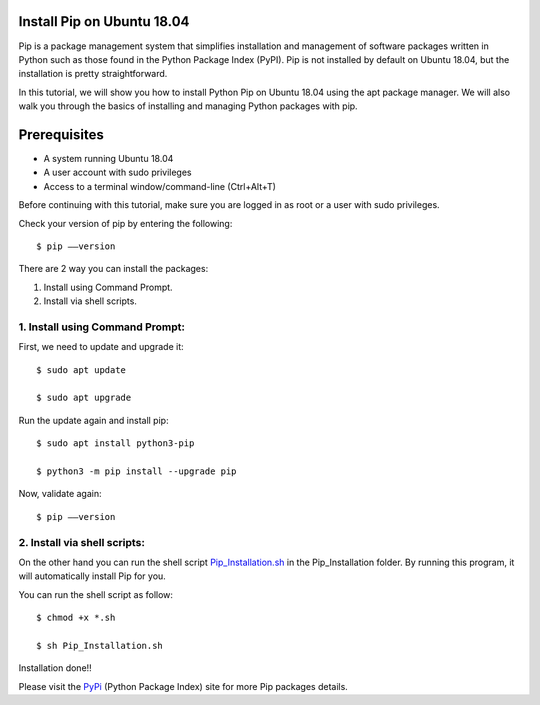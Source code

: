 Install Pip on Ubuntu 18.04
-------------------------------
Pip is a package management system that simplifies installation and management of
software packages written in Python such as those found in the Python Package Index
(PyPI). Pip is not installed by default on Ubuntu 18.04, but the installation is
pretty straightforward.

In this tutorial, we will show you how to install Python Pip on Ubuntu 18.04 using
the apt package manager. We will also walk you through the basics of installing and
managing Python packages with pip.

Prerequisites
--------------
* A system running Ubuntu 18.04
* A user account with sudo privileges
* Access to a terminal window/command-line (Ctrl+Alt+T)

Before continuing with this tutorial, make sure you are logged in as root
or a user with sudo privileges.

Check your version of pip by entering the following::

    $ pip ––version

There are 2 way you can install the packages:

1. Install using Command Prompt.
2. Install via shell scripts.

1. Install using Command Prompt:
*********************************
First, we need to update and upgrade it::

    $ sudo apt update

    $ sudo apt upgrade

Run the update again and install pip::

    $ sudo apt install python3-pip

    $ python3 -m pip install --upgrade pip

Now, validate again::

    $ pip ––version

2. Install via shell scripts:
*********************************
On the other hand you can run the shell script Pip_Installation.sh_ in the Pip_Installation folder.
By running this program, it will automatically install Pip for you.

.. _Pip_Installation.sh: https://github.com/ripanmukherjee/Robotic-Greeter/blob/master/Installation_Documents/Pip_Installation/Pip_Installation.sh

You can run the shell script as follow::

    $ chmod +x *.sh

    $ sh Pip_Installation.sh

Installation done!!

Please visit the PyPi_ (Python Package Index) site for more Pip packages details.

.. _PyPi: https://pypi.org/